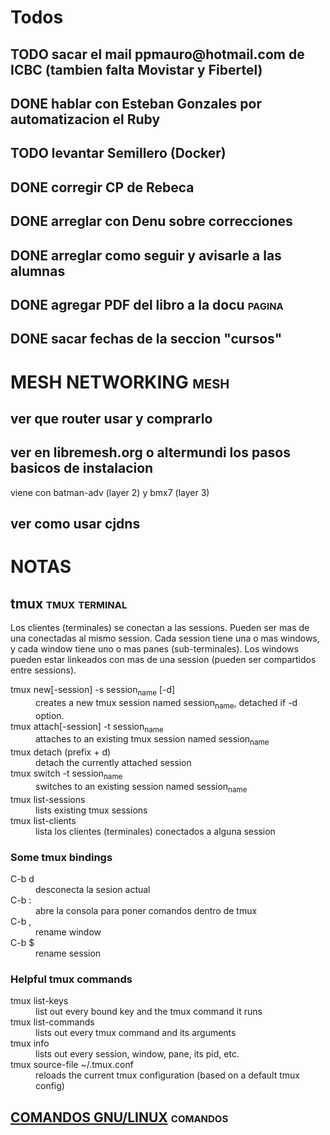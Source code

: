 #+TODO: TODO(t) IN-PROGRESS(p) WAIT(w) | DONE(d) CANCELLED(c)
#+FILETAGS: :notas_personales:

* Todos
** TODO sacar el mail ppmauro@hotmail.com de ICBC (tambien falta Movistar y Fibertel)
** DONE hablar con Esteban Gonzales por automatizacion el Ruby
** TODO levantar Semillero (Docker)
** DONE corregir CP de Rebeca
** DONE arreglar con Denu sobre correcciones
** DONE arreglar como seguir y avisarle a las alumnas
** DONE agregar PDF del libro a la docu				     :pagina:
** DONE sacar fechas de la seccion "cursos"
* MESH NETWORKING                                                      :mesh:
** ver que router usar y comprarlo
** ver en libremesh.org o altermundi los pasos basicos de instalacion
   viene con batman-adv (layer 2) y bmx7 (layer 3)
** ver como usar cjdns

* NOTAS
** tmux                                                       :tmux:terminal:
   Los clientes (terminales) se conectan a las sessions. Pueden ser mas de una conectadas al mismo session.
   Cada session tiene una o mas windows, y cada window tiene uno o mas panes (sub-terminales). 
   Los windows pueden estar linkeados con mas de una session (pueden ser compartidos entre sessions).

   - tmux new[-session] -s session_name [-d] :: creates a new tmux session named session_name, detached if -d option.
   - tmux attach[-session] -t session_name :: attaches to an existing tmux session named session_name
   - tmux detach (prefix + d) :: detach the currently attached session 
   - tmux switch -t session_name :: switches to an existing session named session_name
   - tmux list-sessions :: lists existing tmux sessions
   - tmux list-clients :: lista los clientes (terminales) conectados a alguna session
*** Some tmux bindings
   - C-b d :: desconecta la sesion actual
   - C-b : :: abre la consola para poner comandos dentro de tmux
   - C-b , :: rename window
   - C-b $ :: rename session
*** Helpful tmux commands
   - tmux list-keys :: list out every bound key and the tmux command it runs
   - tmux list-commands :: lists out every tmux command and its arguments
   - tmux info :: lists out every session, window, pane, its pid, etc. 
   - tmux source-file ~/.tmux.conf :: reloads the current tmux configuration (based on a default tmux config)

** [[file:notas-linux.org][COMANDOS GNU/LINUX]]                                              :comandos:
